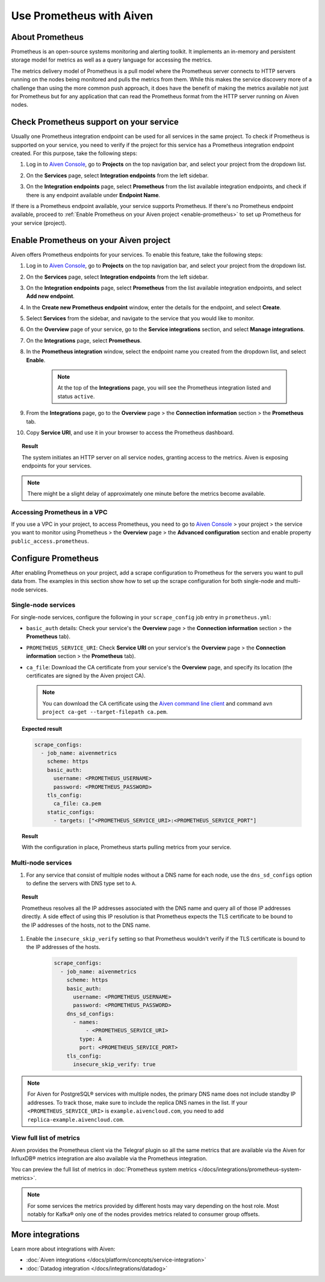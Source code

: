 Use Prometheus with Aiven
=========================

About Prometheus
----------------

Prometheus is an open-source systems monitoring and alerting toolkit. It
implements an in-memory and persistent storage model for metrics as well as
a query language for accessing the metrics.

The metrics delivery model of Prometheus is a pull model where the Prometheus
server connects to HTTP servers running on the nodes being monitored and pulls
the metrics from them. While this makes the service discovery more of a
challenge than using the more common push approach, it does have the benefit of
making the metrics available not just for Prometheus but for any application that can
read the Prometheus format from the HTTP server running on Aiven nodes.

Check Prometheus support on your service
----------------------------------------

Usually one Prometheus integration endpoint can be used for all services in the same project. To check if Prometheus is supported on your service, you need to verify if the project for this service has a Prometheus integration endpoint created. For this purpose, take the following steps:

#. | Log in to `Aiven Console <https://console.aiven.io/>`_, go to **Projects** on the top navigation bar, and select your project from the dropdown list.
#. | On the **Services** page, select **Integration endpoints** from the left sidebar.
#. | On the **Integration endpoints** page, select **Prometheus** from the list available integration endpoints, and check if there is any endpoint available under **Endpoint Name**.

If there is a Prometheus endpoint available, your service supports Prometheus. If there's no Prometheus endpoint available, proceed to :ref:`Enable Prometheus on your Aiven project <enable-prometheus>` to set up Prometheus for your service (project).

.. _enable-prometheus:

Enable Prometheus on your Aiven project
---------------------------------------

Aiven offers Prometheus endpoints for your services. To enable this feature, take the following steps:

#. | Log in to `Aiven Console <https://console.aiven.io/>`_, go to **Projects** on the top navigation bar, and select your project from the dropdown list.
#. | On the **Services** page, select **Integration endpoints** from the left sidebar.
#. | On the **Integration endpoints** page, select **Prometheus** from the list available integration endpoints, and select **Add new endpoint**.
#. | In the **Create new Prometheus endpoint** window, enter the details for the endpoint, and select **Create**. 
#. | Select **Services** from the sidebar, and navigate to the service that you would like to monitor.
#. On the **Overview** page of your service, go to the **Service integrations** section, and select **Manage integrations**.
#. | On the **Integrations** page, select **Prometheus**. 
#. | In the **Prometheus integration** window, select the endpoint name you created from the dropdown list, and select **Enable**.

     .. note::
      
        At the top of the **Integrations** page, you will see the Prometheus integration listed and status ``active``. 

#. | From the **Integrations** page, go to the **Overview** page > the **Connection information** section > the **Prometheus** tab.
     
#. | Copy **Service URI**, and use it in your browser to access the Prometheus dashboard.

.. topic:: Result

   The system initiates an HTTP server on all service nodes, granting access to the metrics. Aiven is exposing endpoints for your services.
   
.. note::
  
   There might be a slight delay of approximately one minute before the metrics become available.

Accessing Prometheus in a VPC
''''''''''''''''''''''''''''''

If you use a VPC in your project, to access Prometheus, you need to go to `Aiven Console <https://console.aiven.io/>`_ > your project > the service you want to monitor using Prometheus > the **Overview** page > the **Advanced configuration** section and enable property ``public_access.prometheus``.

Configure Prometheus
--------------------

After enabling Prometheus on your project, add a scrape configuration to Prometheus for the servers you want to pull data from. The examples in this section show how to set up the scrape configuration for both single-node and multi-node services.

Single-node services
''''''''''''''''''''

For single-node services, configure the following in your ``scrape_config`` job entry in ``prometheus.yml``:

* ``basic_auth`` details: Check your service's the **Overview** page > the **Connection information** section > the **Prometheus** tab).

* ``PROMETHEUS_SERVICE_URI``: Check **Service URI** on your service's the **Overview** page > the **Connection information** section > the **Prometheus** tab).

* ``ca_file``: Download the CA certificate from your service's the **Overview** page, and specify its location (the certificates are signed by the Aiven project CA).

  .. note::

     You can download the CA certificate using the `Aiven command line client <https://github.com/aiven/aiven-client/>`_ and command ``avn project ca-get --target-filepath ca.pem``.

.. topic:: Expected result

    .. code-block:: bash

        scrape_configs:
          - job_name: aivenmetrics
            scheme: https
            basic_auth:
              username: <PROMETHEUS_USERNAME>
              password: <PROMETHEUS_PASSWORD>
            tls_config:
              ca_file: ca.pem
            static_configs:
              - targets: ["<PROMETHEUS_SERVICE_URI>:<PROMETHEUS_SERVICE_PORT"]

.. topic:: Result

   With the configuration in place, Prometheus starts pulling metrics from your service.


Multi-node services
'''''''''''''''''''

1. For any service that consist of multiple nodes without a DNS name for each node, use the ``dns_sd_configs`` option to define the servers with DNS type set to ``A``.

.. topic:: Result
  
   Prometheus resolves all the IP addresses associated with the DNS name and query all of those IP addresses directly. A side effect of using this IP resolution is that Prometheus expects the TLS certificate to be bound to the IP addresses of the hosts, not to the DNS name.
   
1. Enable the ``insecure_skip_verify`` setting so that Prometheus wouldn't verify if the TLS certificate is bound to the IP addresses of the hosts.

    .. code-block:: bash

      scrape_configs:
        - job_name: aivenmetrics
          scheme: https
          basic_auth:
            username: <PROMETHEUS_USERNAME>
            password: <PROMETHEUS_PASSWORD>
          dns_sd_configs:
            - names:
                - <PROMETHEUS_SERVICE_URI>
              type: A
              port: <PROMETHEUS_SERVICE_PORT>
          tls_config:
            insecure_skip_verify: true

.. note::
  
   For Aiven for PostgreSQL® services with multiple nodes, the primary DNS name does not include standby IP addresses. To track those, make sure to include the replica DNS names in the list. If your ``<PROMETHEUS_SERVICE_URI>`` is ``example.aivencloud.com``, you need to add ``replica-example.aivencloud.com``.

View full list of metrics
''''''''''''''''''''''''''

Aiven provides the Prometheus client via the Telegraf plugin so all the same
metrics that are available via the Aiven for InfluxDB® metrics integration are also
available via the Prometheus integration.

You can preview the full list of metrics in :doc:`Prometheus system metrics </docs/integrations/prometheus-system-metrics>`.

.. note::
  
   For some services the metrics provided by different hosts may vary depending on the host role. Most notably for Kafka® only one of the nodes provides metrics related to consumer group offsets.

More integrations
-----------------

Learn more about integrations with Aiven:

* :doc:`Aiven integrations </docs/platform/concepts/service-integration>`
* :doc:`Datadog integration </docs/integrations/datadog>`
